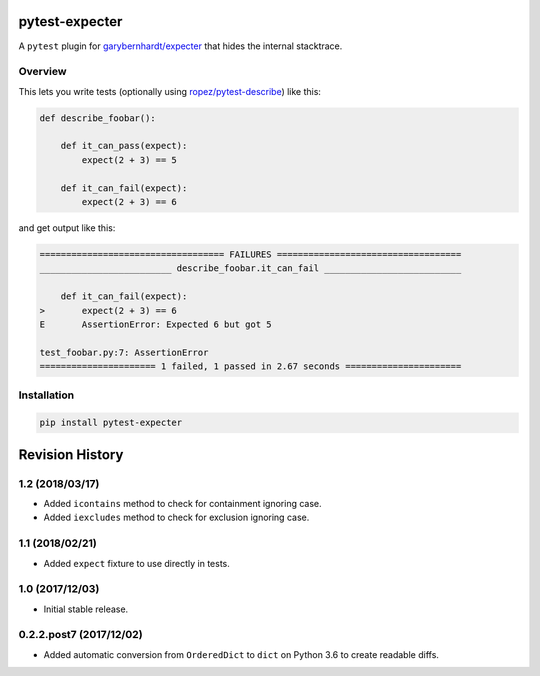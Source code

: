 pytest-expecter
===============

A ``pytest`` plugin for
`garybernhardt/expecter <https://github.com/garybernhardt/expecter>`__
that hides the internal stacktrace.

| |Build Status|
| |PyPI Version|

Overview
--------

This lets you write tests (optionally using
`ropez/pytest-describe <https://github.com/ropez/pytest-describe>`__)
like this:

.. code:: python

    def describe_foobar():

        def it_can_pass(expect):
            expect(2 + 3) == 5

        def it_can_fail(expect):
            expect(2 + 3) == 6

and get output like this:

.. code:: sh

    =================================== FAILURES ===================================
    _________________________ describe_foobar.it_can_fail __________________________

        def it_can_fail(expect):
    >       expect(2 + 3) == 6
    E       AssertionError: Expected 6 but got 5

    test_foobar.py:7: AssertionError
    ====================== 1 failed, 1 passed in 2.67 seconds ======================

Installation
------------

.. code:: sh

    pip install pytest-expecter

.. |Build Status| image:: http://img.shields.io/travis/jacebrowning/pytest-expecter/plugin.svg
   :target: https://travis-ci.org/jacebrowning/pytest-expecter
.. |PyPI Version| image:: http://img.shields.io/pypi/v/pytest-expecter.svg
   :target: https://pypi.python.org/pypi/pytest-expecter

Revision History
================

1.2 (2018/03/17)
----------------

-  Added ``icontains`` method to check for containment ignoring case.
-  Added ``iexcludes`` method to check for exclusion ignoring case.

1.1 (2018/02/21)
----------------

-  Added ``expect`` fixture to use directly in tests.

1.0 (2017/12/03)
----------------

-  Initial stable release.

0.2.2.post7 (2017/12/02)
------------------------

-  Added automatic conversion from ``OrderedDict`` to ``dict`` on Python
   3.6 to create readable diffs.


